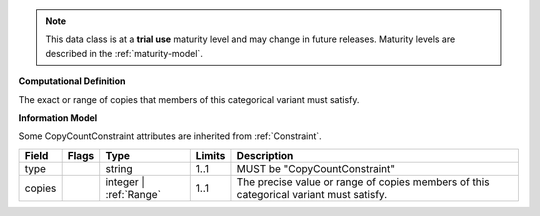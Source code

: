 .. note:: This data class is at a **trial use** maturity level and may \
    change in future releases. Maturity \
    levels are described in the :ref:`maturity-model`.

**Computational Definition**

The exact or range of copies that members of this categorical variant must satisfy.

**Information Model**

Some CopyCountConstraint attributes are inherited from :ref:`Constraint`.

.. list-table::
   :class: clean-wrap
   :header-rows: 1
   :align: left
   :widths: auto

   *  - Field
      - Flags
      - Type
      - Limits
      - Description
   *  - type
      - 
      - string
      - 1..1
      - MUST be "CopyCountConstraint"
   *  - copies
      - 
      - integer | :ref:`Range`
      - 1..1
      - The precise value or range of copies members of this categorical variant must satisfy.
